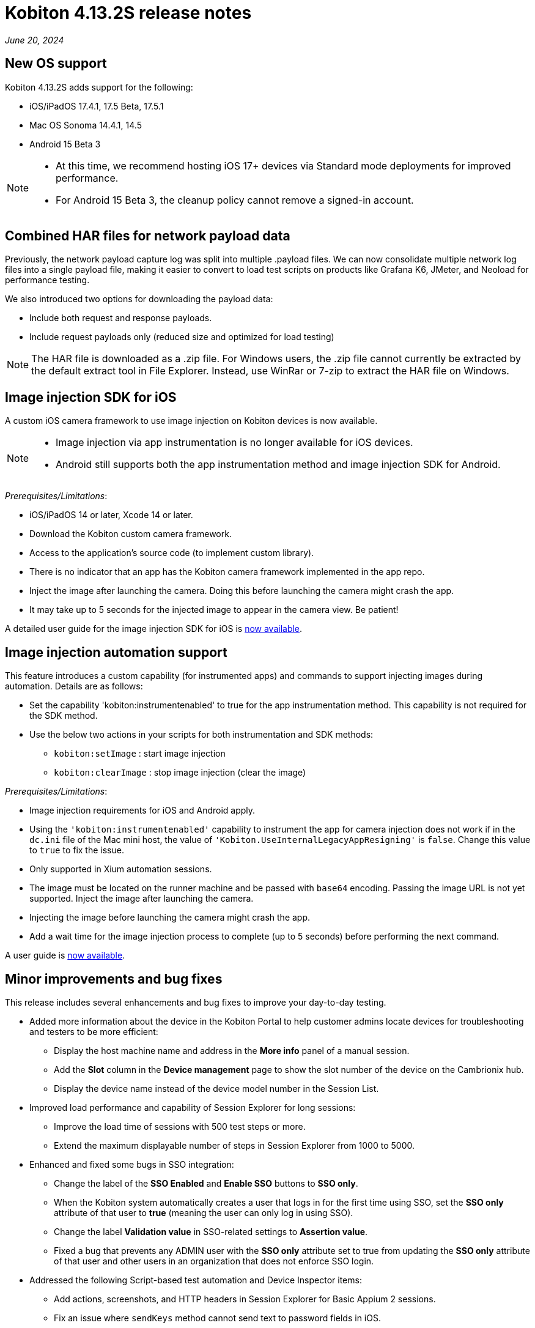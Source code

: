 = Kobiton 4.13.2S release notes
:navtitle: Kobiton 4.13.2S release notes

_June 20, 2024_

== New OS support

Kobiton 4.13.2S adds support for the following:

* iOS/iPadOS 17.4.1, 17.5 Beta, 17.5.1
* Mac OS Sonoma 14.4.1, 14.5
* Android 15 Beta 3

[NOTE]
====
* At this time, we recommend hosting iOS 17+ devices via Standard mode deployments for improved performance.
* For Android 15 Beta 3, the cleanup policy cannot remove a signed-in account.
====

== Combined HAR files for network payload data

Previously, the network payload capture log was split into multiple .payload files. We can now consolidate multiple network log files into a single payload file, making it easier to convert to load test scripts on products like Grafana K6, JMeter, and Neoload for performance testing.

We also introduced two options for downloading the payload data:

* Include both request and response payloads.
* Include request payloads only (reduced size and optimized for load testing)

NOTE: The HAR file is downloaded as a .zip file. For Windows users, the .zip file cannot currently be extracted by the default extract tool in File Explorer. Instead, use WinRar or 7-zip to extract the HAR file on Windows.

== Image injection SDK for iOS

A custom iOS camera framework to use image injection on Kobiton devices is now available.

[NOTE]
====

* Image injection via app instrumentation is no longer available for iOS devices.
* Android still supports both the app instrumentation method and image injection SDK for Android.

====

_Prerequisites/Limitations_:

* iOS/iPadOS 14 or later, Xcode 14 or later.
* Download the Kobiton custom camera framework.
* Access to the application’s source code (to implement custom library).
* There is no indicator that an app has the Kobiton camera framework implemented in the app repo.
* Inject the image after launching the camera. Doing this before launching the camera might crash the app.
* It may take up to 5 seconds for the injected image to appear in the camera view. Be patient!

A detailed user guide for the image injection SDK for iOS is xref:apps:image-injection-sdk/add-the-sdk-to-your-ios-app.adoc[now available].

== Image injection automation support

This feature introduces a custom capability (for instrumented apps) and commands to support injecting images during automation. Details are as follows:

* Set the capability 'kobiton:instrumentenabled' to true for the app instrumentation method. This capability is not required for the SDK method.
* Use the below two actions in your scripts for both instrumentation and SDK methods:
** `kobiton:setImage` : start image injection
** `kobiton:clearImage` : stop image injection (clear the image)

_Prerequisites/Limitations_:

* Image injection requirements for iOS and Android apply.
* Using the `'kobiton:instrumentenabled'` capability to instrument the app for camera injection does not work if in the `dc.ini` file of the Mac mini host, the value of `'Kobiton.UseInternalLegacyAppResigning'` is `false`. Change this value to `true` to fix the issue.
* Only supported in Xium automation sessions.
* The image must be located on the runner machine and be passed with `base64` encoding. Passing the image URL is not yet supported. Inject the image after launching the camera.
* Injecting the image before launching the camera might crash the app.
* Add a wait time for the image injection process to complete (up to 5 seconds) before performing the next command.

A user guide is xref:automation-testing:scripting/add-image-injection-to-appium-script.adoc[now available].

== Minor improvements and bug fixes

This release includes several enhancements and bug fixes to improve your day-to-day testing.

* Added more information about the device in the Kobiton Portal to help customer admins locate devices for troubleshooting and testers to be more efficient:
** Display the host machine name and address in the *More info* panel of a manual session.
** Add the *Slot* column in the *Device management* page to show the slot number of the device on the Cambrionix hub.
** Display the device name instead of the device model number in the Session List.

* Improved load performance and capability of Session Explorer for long sessions:
** Improve the load time of sessions with 500 test steps or more.
** Extend the maximum displayable number of steps in Session Explorer from 1000 to 5000.

* Enhanced and fixed some bugs in SSO integration:
** Change the label of the *SSO Enabled* and *Enable SSO* buttons to *SSO only*.
** When the Kobiton system automatically creates a user that logs in for the first time using SSO, set the *SSO only* attribute of that user to *true* (meaning the user can only log in using SSO).
** Change the label *Validation value* in SSO-related settings to *Assertion value*.
** Fixed a bug that prevents any ADMIN user with the *SSO only* attribute set to true from updating the *SSO only* attribute of that user and other users in an organization that does not enforce SSO login.

* Addressed the following Script-based test automation and Device Inspector items:
** Add actions, screenshots, and HTTP headers in Session Explorer for Basic Appium 2 sessions.
** Fix an issue where `sendKeys` method cannot send text to password fields in iOS.
** Fix an issue with Chrome WebView being returned instead of the desired application view in sessions with Android hybrid apps.
** Fix an issue with missing inspection data for a 4-5MB XML tree.
** Exclude some unused attributes in the XML of inspector data.
** Make the `deviceOrientation` desired capability work as intended in the automation session.
** Return `resourceId` in Device Inspector.
** New capability `'kobiton:xpath2'` to control the Xpath version used. (Use Xpath 2.0 when `true` ).
** Fixed the error `kAXErrorServerNotFound` that prevents the Device Inspector from finding elements. This fixes issues for both script based automation and Passcode devices.
** Handle an issue with arguments wrapped in arrays when executing the automation script.
** Handle an issue retrieving element by Xpath in recent versions of Chrome driver.
** Implement capability `'Mobile:isKeyboardShown'`.
** Fix automation issues on iOS 17.4.1 devices.

* Other items addressed:
** Optimize gesture performance to execute faster and smoother.
** Update the *GigaCap* service to improve performance.
** Make the *download session video* button easier to see in the Session Overview.
** Network Payload Capture: implement retry logic for iOS devices for better stability.
** API v2: the endpoint Get applications on a device now returns apps installed from both the App Repo and the Device details screen.
** Allow `.zip` file created from Windows machine that has whitespace to be uploaded and used in the App Repository.
** Admin can now re-enable an inactive account using the *Enable* button on the User management page.
** Fix the Cleanup Policy to reset the device language to *English (US)* in some device models.

* Docs site updates. Check out our new xref:device-lab-management:index.adoc[Device Lab Management section] of our docs to assist our customer admins in maintaining their Kobiton system.